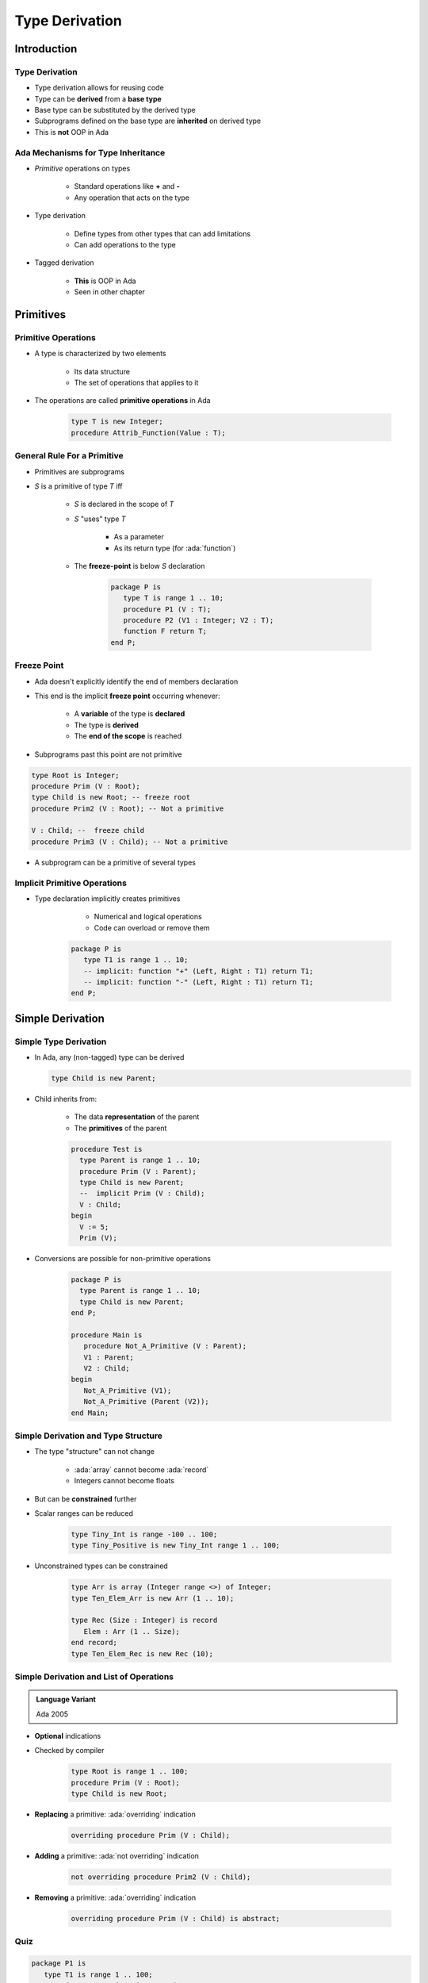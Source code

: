 
***************
Type Derivation
***************

.. role:: cpp(code)
    :language: C++

.. role:: ada(code)
    :language: Ada

==============
Introduction
==============

---------------------------------------
Type Derivation
---------------------------------------

* Type derivation allows for reusing code
* Type can be **derived** from a **base type**
* Base type can be substituted by the derived type
* Subprograms defined on the base type are **inherited** on derived type
* This is **not** OOP in Ada

-------------------------------------
Ada Mechanisms for Type Inheritance
-------------------------------------

* *Primitive* operations on types

   - Standard operations like **+** and **-**
   - Any operation that acts on the type

* Type derivation

   - Define types from other types that can add limitations
   - Can add operations to the type

* Tagged derivation

   - **This** is OOP in Ada
   - Seen in other chapter

============
Primitives
============

--------------------
Primitive Operations
--------------------

* A type is characterized by two elements

   - Its data structure
   - The set of operations that applies to it

* The operations are called **primitive operations** in Ada

   .. code:: Ada

      type T is new Integer;
      procedure Attrib_Function(Value : T);

------------------------------
General Rule For a Primitive
------------------------------

* Primitives are subprograms
* `S` is a primitive of type `T` iff

   - `S` is declared in the scope of `T`
   - `S` "uses" type `T`

        + As a parameter
        + As its return type (for :ada:`function`)

   - The **freeze-point** is below `S` declaration

      .. code:: Ada

         package P is
            type T is range 1 .. 10;
            procedure P1 (V : T);
            procedure P2 (V1 : Integer; V2 : T);
            function F return T;
         end P;

--------------
Freeze Point
--------------

* Ada doesn't explicitly identify the end of members declaration
* This end is the implicit **freeze point** occurring whenever:

   - A **variable** of the type is **declared**
   - The type is **derived**
   - The **end of the scope** is reached

* Subprograms past this point are not primitive

.. code:: Ada
    
   type Root is Integer;
   procedure Prim (V : Root);
   type Child is new Root; -- freeze root
   procedure Prim2 (V : Root); -- Not a primitive

   V : Child; --  freeze child
   procedure Prim3 (V : Child); -- Not a primitive

* A subprogram can be a primitive of several types

-------------------------------
Implicit Primitive Operations
-------------------------------

* Type declaration implicitly creates primitives

    - Numerical and logical operations
    - Code can overload or remove them

   .. code:: Ada

      package P is
         type T1 is range 1 .. 10;
         -- implicit: function "+" (Left, Right : T1) return T1;
         -- implicit: function "-" (Left, Right : T1) return T1;
      end P;

===================
Simple Derivation
===================

------------------------
Simple Type Derivation
------------------------

* In Ada, any (non-tagged) type can be derived

  .. code:: Ada
    
    type Child is new Parent;

* Child inherits from:

   - The data **representation** of the parent
   - The **primitives** of the parent

   .. code:: Ada
    
      procedure Test is
        type Parent is range 1 .. 10;
        procedure Prim (V : Parent);
        type Child is new Parent;
        --  implicit Prim (V : Child);
        V : Child;
      begin
        V := 5;
        Prim (V);

* Conversions are possible for non-primitive operations

   .. code:: Ada
    
      package P is
        type Parent is range 1 .. 10;
        type Child is new Parent;
      end P;
       
      procedure Main is
         procedure Not_A_Primitive (V : Parent);
         V1 : Parent;
         V2 : Child;
      begin
         Not_A_Primitive (V1);
         Not_A_Primitive (Parent (V2));
      end Main;

--------------------------------------
Simple Derivation and Type Structure
--------------------------------------

* The type "structure" can not change

   - :ada:`array` cannot become :ada:`record`
   - Integers cannot become floats

* But can be **constrained** further
* Scalar ranges can be reduced

   .. code:: Ada

      type Tiny_Int is range -100 .. 100;
      type Tiny_Positive is new Tiny_Int range 1 .. 100;

* Unconstrained types can be constrained

   .. code:: Ada

      type Arr is array (Integer range <>) of Integer;
      type Ten_Elem_Arr is new Arr (1 .. 10);

      type Rec (Size : Integer) is record
         Elem : Arr (1 .. Size);
      end record;
      type Ten_Elem_Rec is new Rec (10);

------------------------------------------
Simple Derivation and List of Operations
------------------------------------------

.. admonition:: Language Variant

   Ada 2005


* **Optional** indications
* Checked by compiler

   .. code:: Ada

      type Root is range 1 .. 100;
      procedure Prim (V : Root);
      type Child is new Root;

* **Replacing** a primitive: :ada:`overriding` indication

   .. code:: Ada

      overriding procedure Prim (V : Child);

* **Adding** a primitive: :ada:`not overriding` indication

   .. code:: Ada

      not overriding procedure Prim2 (V : Child);

* **Removing** a primitive: :ada:`overriding` indication

   .. code:: Ada

      overriding procedure Prim (V : Child) is abstract;

------
Quiz
------

.. code:: Ada

   package P1 is
      type T1 is range 1 .. 100;
      procedure Proc_A (X : in out T1);
      type T2 is new T1 range 2 .. 99;
      procedure Proc_B (X : in out T1);
      procedure Proc_B (X : in out T2);
   end P1;

   with P1; use P1;
   package P2 is
      procedure Proc_C (X : in out T2);
      type T3 is new T2 range 3 .. 98;
      procedure Proc_C (X : in out T3);
   end P2;

Which subprogram(s) is/are a primitive of T1

   A. :answermono:`Proc_A`
   B. ``Proc_A, Proc_B``
   C. ``Proc_A, Proc_B, Proc_C``
   D. No primitives of T1

.. container:: animate

   Explanations

   A. Correct
   B. :ada:`Proc_B` is defined *too late* - a new type has been derived from :ada:`T1`
   C. :ada:`Proc_B` is defined *too late* and :ada:`Proc_C` is in the wrong scope
   D. Incorrect

======================
Signed Integer Types
======================

----------------
Implicit Subtype
----------------

* The declaration

   .. code:: Ada

      type T is range L .. R;

* Is short-hand for

   .. code:: Ada

      type <Anon> is new Predefined_Integer_Type;
      subtype T is <Anon> range L .. R;

----------------------------
Implicit Subtype Explanation
----------------------------

.. code:: Ada

   type <Anon> is new Predefined-Integer-Type;
   subtype T is <Anon> range L .. R;

* Compiler choses a standard integer type that includes L .. R

   - :ada:`Integer`, :ada:`Short_Integer`, :ada:`Long_Integer`, etc.
   - **Implementation-defined** choice, non portable

* New anonymous type `Anon` is derived from the predefined type
* `Anon` inherits the type's operations (``+``, ``-`` ...)
* `T`, subtype of `Anon` is created with range L .. R
* `T'Base` will return the type `Anon`

--------------------------
Integer Types Base Warning
--------------------------

.. code:: Ada

   type <Anon> is new Predefined-Integer-Type;
   subtype T is <Anon> range L .. R;

* Runtime overflow conditions depend on :ada:`T'Base`
* Compiler will change base type depending on machine
* Take extra care when using two compilers

    - Multiple hosts (Windows, Linux), or architectures

* GNAT makes consistent and predictable choices on all major platforms.

-----------------------
Package **Interfaces**
-----------------------

* **Standard** package
* Integer types with **defined bit length**

    - Dealing with hardware registers

* Note: Shorter may not be faster for integer maths.

    - Modern 64-bit machines are not efficient at 8-bit maths

.. code:: Ada

   type Integer_8 is range -2**7 .. 2**7-1;
   for Integer_8'Size use 8;
   -- and so on for 16, 32, 64 bit types...

=========
Summary
=========

---------
Summary
---------

* *Primitive* of a type

   - Subprogram above **freeze-point** that takes or return the type
   - Can be a primitive for **multiple types**

* Freeze point rules can be tricky
* Simple type derivation

   - Types derived from other types can only **add limitations**

      + Constraints, ranges
      + Cannot change underyling structure

